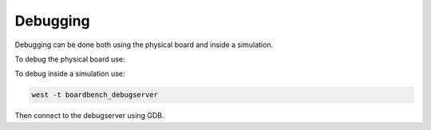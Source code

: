 .. SPDX-License-Identifier: Apache-2.0
.. Copyright 2022 Martin Schröder <info@swedishembedded.com>

Debugging
*********

Debugging can be done both using the physical board and inside a simulation.

To debug the physical board use:

.. zephyr-app-commands::
   :zephyr-app: apps/shell
   :board: nucleo_f401re
   :maybe-skip-config:
   :goals: debug

To debug inside a simulation use:

.. code-block:: console

  west -t boardbench_debugserver

Then connect to the debugserver using GDB.
